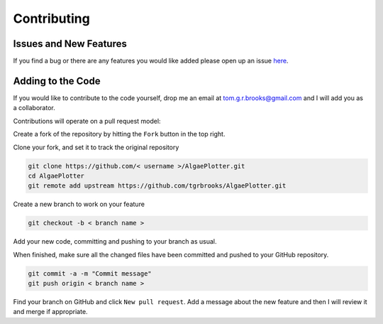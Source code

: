 .. _contributing:

Contributing
============

Issues and New Features
-----------------------
If you find a bug or there are any features you would like added please open up an issue `here <https://github.com/tgrbrooks/AlgaePlotter/issues>`_.

Adding to the Code
------------------
If you would like to contribute to the code yourself, drop me an email at tom.g.r.brooks@gmail.com and I will add you as a collaborator.

Contributions will operate on a pull request model:

Create a fork of the repository by hitting the ``Fork`` button in the top right.

Clone your fork, and set it to track the original repository

.. code:: bash

   git clone https://github.com/< username >/AlgaePlotter.git
   cd AlgaePlotter
   git remote add upstream https://github.com/tgrbrooks/AlgaePlotter.git

Create a new branch to work on your feature

.. code:: bash

   git checkout -b < branch name >

Add your new code, committing and pushing to your branch as usual.

When finished, make sure all the changed files have been committed and pushed to your GitHub repository.

.. code:: bash

   git commit -a -m "Commit message"
   git push origin < branch name >

Find your branch on GitHub and click ``New pull request``. Add a message about the new feature and then I will review it and merge if appropriate.
